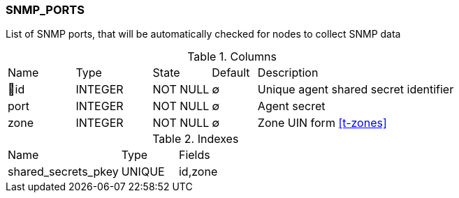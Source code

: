[[t-snmp-ports]]
=== SNMP_PORTS

List of SNMP ports, that will be automatically checked for nodes to collect SNMP data

.Columns
[cols="15,17,13,10,45a"]
|===
|Name|Type|State|Default|Description
|🔑id
|INTEGER
|NOT NULL
|∅
|Unique agent shared secret identifier

|port
|INTEGER
|NOT NULL
|∅
|Agent secret

|zone
|INTEGER
|NOT NULL
|∅
|Zone UIN form <<t-zones>>
|===

.Indexes
[cols="30,15,55a"]
|===
|Name|Type|Fields
|shared_secrets_pkey
|UNIQUE
|id,zone

|===
